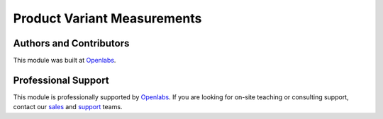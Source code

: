 Product Variant Measurements
============================

.. image:: https://travis-ci.org/openlabs/product-variant-measurements.svg?branch=develop
    :target: https://travis-ci.org/openlabs/product-variant-measurements
    :alt: Build Status
.. image:: https://pypip.in/download/openlabs_product_variant_measurements/badge.svg
    :target: https://pypi.python.org/pypi/openlabs_product_variant_measurements/ 
    :alt: Downloads
.. image:: https://pypip.in/version/openlabs_product_variant_measurements/badge.svg
    :target: https://pypi.python.org/pypi/openlabs_product_variant_measurements/
    :alt: Latest Version
.. image:: https://pypip.in/status/openlabs_product_variant_measurements/badge.svg
    :target: https://pypi.python.org/pypi/openlabs_product_variant_measurements/
    :alt: Development Status

Authors and Contributors
------------------------

This module was built at `Openlabs <http://www.openlabs.co.in>`_. 

Professional Support
--------------------

This module is professionally supported by `Openlabs <http://www.openlabs.co.in>`_.
If you are looking for on-site teaching or consulting support, contact our
`sales <mailto:sales@openlabs.co.in>`_ and `support
<mailto:support@openlabs.co.in>`_ teams.
